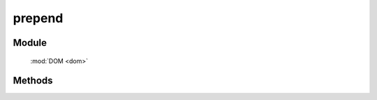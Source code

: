 ﻿.. currentmodule:: dom

prepend
=================================

Module
-----------------------------------------------

  :mod:`DOM <dom>`


Methods
-----------------------------------------------

.. function:: prepend

    | void **prepend** ( node, parent )
    | 将 node 追加到 parent 子节点最前.
    
    :param string|HTMLElement node: 插入的节点. 字符串格式参见 :ref:`KISSY selector <dom-selector>` , 获取匹配的第一个元素.
    :param string|HTMLElement parent: 参照父节点. 字符串格式参见 :ref:`KISSY selector <dom-selector>`, 获取匹配的第一个元素.

	.. code-block:: javascript
	
	    <ul id="J_ul">
		    <li>1</li>
		    <li>2</li>
		    <li>3</li>
	    </ul>
		
	    KISSY.ready(function(S){
		    var DOM = S.DOM,Event = S.Event;
		    var u = DOM.get('#J_ul');
		    //将节点 <li>0</li> 添加到ul的第一个 li 节点
		    DOM.prepend(DOM.create('<li>0</li>'),u);
	    });
    
